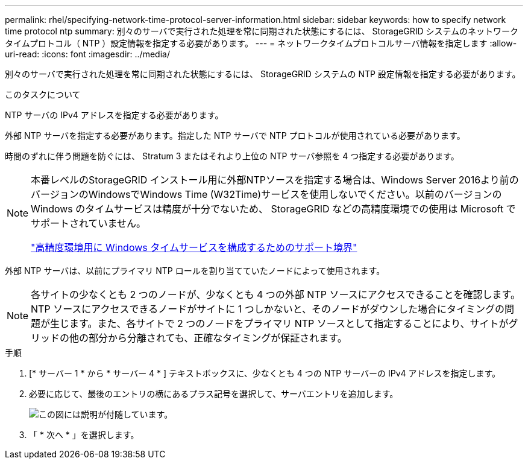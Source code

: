 ---
permalink: rhel/specifying-network-time-protocol-server-information.html 
sidebar: sidebar 
keywords: how to specify network time protocol ntp 
summary: 別々のサーバで実行された処理を常に同期された状態にするには、 StorageGRID システムのネットワークタイムプロトコル（ NTP ）設定情報を指定する必要があります。 
---
= ネットワークタイムプロトコルサーバ情報を指定します
:allow-uri-read: 
:icons: font
:imagesdir: ../media/


[role="lead"]
別々のサーバで実行された処理を常に同期された状態にするには、 StorageGRID システムの NTP 設定情報を指定する必要があります。

.このタスクについて
NTP サーバの IPv4 アドレスを指定する必要があります。

外部 NTP サーバを指定する必要があります。指定した NTP サーバで NTP プロトコルが使用されている必要があります。

時間のずれに伴う問題を防ぐには、 Stratum 3 またはそれより上位の NTP サーバ参照を 4 つ指定する必要があります。

[NOTE]
====
本番レベルのStorageGRID インストール用に外部NTPソースを指定する場合は、Windows Server 2016より前のバージョンのWindowsでWindows Time (W32Time)サービスを使用しないでください。以前のバージョンの Windows のタイムサービスは精度が十分でないため、 StorageGRID などの高精度環境での使用は Microsoft でサポートされていません。

https://support.microsoft.com/en-us/help/939322/support-boundary-to-configure-the-windows-time-service-for-high-accura["高精度環境用に Windows タイムサービスを構成するためのサポート境界"^]

====
外部 NTP サーバは、以前にプライマリ NTP ロールを割り当てていたノードによって使用されます。


NOTE: 各サイトの少なくとも 2 つのノードが、少なくとも 4 つの外部 NTP ソースにアクセスできることを確認します。NTP ソースにアクセスできるノードがサイトに 1 つしかないと、そのノードがダウンした場合にタイミングの問題が生じます。また、各サイトで 2 つのノードをプライマリ NTP ソースとして指定することにより、サイトがグリッドの他の部分から分離されても、正確なタイミングが保証されます。

.手順
. [* サーバー 1 * から * サーバー 4 * ] テキストボックスに、少なくとも 4 つの NTP サーバーの IPv4 アドレスを指定します。
. 必要に応じて、最後のエントリの横にあるプラス記号を選択して、サーバエントリを追加します。
+
image::../media/8_gmi_installer_ntp_page.gif[この図には説明が付随しています。]

. 「 * 次へ * 」を選択します。

